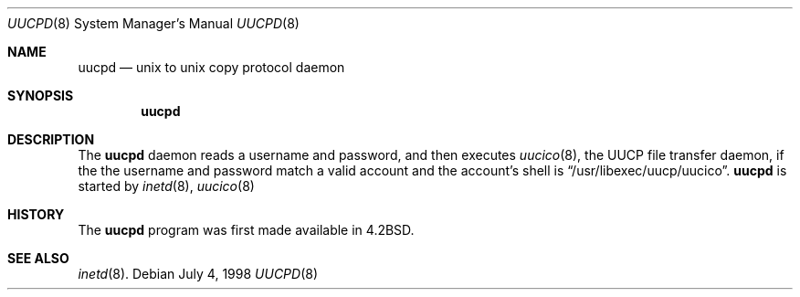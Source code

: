 .\"	$OpenBSD: src/libexec/uucpd/uucpd.8,v 1.5 1999/07/02 20:11:52 aaron Exp $
.\"
.\" Copyright (c) 1998 Matthew R. Green
.\" All rights reserved.
.\"
.\" Redistribution and use in source and binary forms, with or without
.\" modification, are permitted provided that the following conditions
.\" are met:
.\" 1. Redistributions of source code must retain the above copyright
.\"    notice, this list of conditions and the following disclaimer.
.\" 2. Redistributions in binary form must reproduce the above copyright
.\"    notice, this list of conditions and the following disclaimer in the
.\"    documentation and/or other materials provided with the distribution.
.\" 3. The name of the author may not be used to endorse or promote products
.\"    derived from this software without specific prior written permission.
.\"
.\" THIS SOFTWARE IS PROVIDED BY THE AUTHOR ``AS IS'' AND ANY EXPRESS OR
.\" IMPLIED WARRANTIES, INCLUDING, BUT NOT LIMITED TO, THE IMPLIED WARRANTIES
.\" OF MERCHANTABILITY AND FITNESS FOR A PARTICULAR PURPOSE ARE DISCLAIMED.
.\" IN NO EVENT SHALL THE AUTHOR BE LIABLE FOR ANY DIRECT, INDIRECT,
.\" INCIDENTAL, SPECIAL, EXEMPLARY, OR CONSEQUENTIAL DAMAGES (INCLUDING,
.\" BUT NOT LIMITED TO, PROCUREMENT OF SUBSTITUTE GOODS OR SERVICES;
.\" LOSS OF USE, DATA, OR PROFITS; OR BUSINESS INTERRUPTION) HOWEVER CAUSED
.\" AND ON ANY THEORY OF LIABILITY, WHETHER IN CONTRACT, STRICT LIABILITY,
.\" OR TORT (INCLUDING NEGLIGENCE OR OTHERWISE) ARISING IN ANY WAY
.\" OUT OF THE USE OF THIS SOFTWARE, EVEN IF ADVISED OF THE POSSIBILITY OF
.\" SUCH DAMAGE.
.\"
.Dd July 4, 1998
.Dt UUCPD 8
.Os
.Sh NAME
.Nm uucpd
.Nd unix to unix copy protocol daemon
.Sh SYNOPSIS
.Nm uucpd
.Sh DESCRIPTION
The
.Nm
daemon reads a username and password, and then executes
.Xr uucico 8 ,
the UUCP file transfer daemon, if the 
the username and password match a valid account and
the account's shell is
.Dq /usr/libexec/uucp/uucico .
.Nm
is started by
.Xr inetd 8 ,
.Xr uucico 8
.Sh HISTORY
The
.Nm
program was first made available in
.Bx 4.2 .
.Sh SEE ALSO
.Xr inetd 8 .
